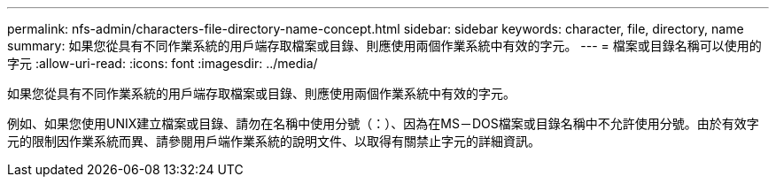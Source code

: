 ---
permalink: nfs-admin/characters-file-directory-name-concept.html 
sidebar: sidebar 
keywords: character, file, directory, name 
summary: 如果您從具有不同作業系統的用戶端存取檔案或目錄、則應使用兩個作業系統中有效的字元。 
---
= 檔案或目錄名稱可以使用的字元
:allow-uri-read: 
:icons: font
:imagesdir: ../media/


[role="lead"]
如果您從具有不同作業系統的用戶端存取檔案或目錄、則應使用兩個作業系統中有效的字元。

例如、如果您使用UNIX建立檔案或目錄、請勿在名稱中使用分號（：）、因為在MS－DOS檔案或目錄名稱中不允許使用分號。由於有效字元的限制因作業系統而異、請參閱用戶端作業系統的說明文件、以取得有關禁止字元的詳細資訊。

